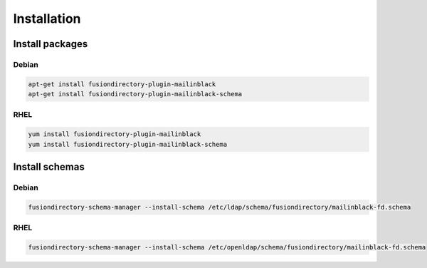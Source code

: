 Installation
============

Install packages
----------------

Debian
^^^^^^

.. code-block:: bash

   apt-get install fusiondirectory-plugin-mailinblack
   apt-get install fusiondirectory-plugin-mailinblack-schema

RHEL
^^^^

.. code-block:: bash

   yum install fusiondirectory-plugin-mailinblack
   yum install fusiondirectory-plugin-mailinblack-schema

Install schemas
---------------

Debian
^^^^^^

.. code-block:: bash

   fusiondirectory-schema-manager --install-schema /etc/ldap/schema/fusiondirectory/mailinblack-fd.schema

RHEL
^^^^

.. code-block:: bash

   fusiondirectory-schema-manager --install-schema /etc/openldap/schema/fusiondirectory/mailinblack-fd.schema

